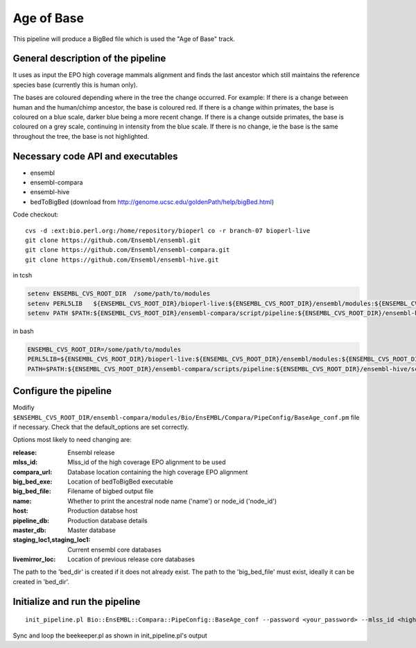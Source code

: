 Age of Base
===========

This pipeline will produce a BigBed file which is used the "Age of Base" track. 

General description of the pipeline
-----------------------------------

It uses as input the EPO high coverage mammals alignment and finds the last ancestor which still maintains the reference species base (currently this is human only). 

The bases are coloured depending where in the tree the change occurred.
For example:
If there is a change between human and the human/chimp ancestor, the base is coloured red. 
If there is a change within primates, the base is coloured on a blue scale, darker blue being a more recent change.
If there is a change outside primates, the base is coloured on a grey scale, continuing in intensity from the blue scale.
If there is no change, ie the base is the same throughout the tree, the base is not highlighted. 

Necessary code API and executables
----------------------------------

- ensembl
- ensembl-compara
- ensembl-hive
- bedToBigBed (download from http://genome.ucsc.edu/goldenPath/help/bigBed.html)

Code checkout:

::

      cvs -d :ext:bio.perl.org:/home/repository/bioperl co -r branch-07 bioperl-live
      git clone https://github.com/Ensembl/ensembl.git
      git clone https://github.com/Ensembl/ensembl-compara.git
      git clone https://github.com/Ensembl/ensembl-hive.git

in tcsh

.. code-block:: tcsh

    setenv ENSEMBL_CVS_ROOT_DIR  /some/path/to/modules
    setenv PERL5LIB   ${ENSEMBL_CVS_ROOT_DIR}/bioperl-live:${ENSEMBL_CVS_ROOT_DIR}/ensembl/modules:${ENSEMBL_CVS_ROOT_DIR}/ensembl-compara/modules:${ENSEMBL_CVS_ROOT_DIR}/ensembl-hive/modules
    setenv PATH $PATH:${ENSEMBL_CVS_ROOT_DIR}/ensembl-compara/script/pipeline:${ENSEMBL_CVS_ROOT_DIR}/ensembl-hive/scripts

in bash

.. code-block:: bash

    ENSEMBL_CVS_ROOT_DIR=/some/path/to/modules
    PERL5LIB=${ENSEMBL_CVS_ROOT_DIR}/bioperl-live:${ENSEMBL_CVS_ROOT_DIR}/ensembl/modules:${ENSEMBL_CVS_ROOT_DIR}/ensembl-compara/modules:${ENSEMBL_CVS_ROOT_DIR}/ensembl-hive/modules
    PATH=$PATH:${ENSEMBL_CVS_ROOT_DIR}/ensembl-compara/scripts/pipeline:${ENSEMBL_CVS_ROOT_DIR}/ensembl-hive/scripts

Configure the pipeline
----------------------

Modifiy ``$ENSEMBL_CVS_ROOT_DIR/ensembl-compara/modules/Bio/EnsEMBL/Compara/PipeConfig/BaseAge_conf.pm`` file if necessary.
Check that the default_options are set correctly.

Options most likely to need changing are:

:release:              Ensembl release
:mlss_id:              Mlss_id of the high coverage EPO alignment to be used 
:compara_url:          Database location containing the high coverage EPO alignment 
:big_bed_exe:          Location of bedToBigBed executable
:big_bed_file:         Filename of bigbed output file
:name:                 Whether to print the ancestral node name ('name') or node_id ('node_id')

:host:                         Production databse host
:pipeline_db:                  Production database details			
:master_db:                    Master database
:staging_loc1,staging_loc1:    Current ensembl core databases
:livemirror_loc:               Location of previous release core databases

The path to the 'bed_dir' is created if it does not already exist. The path to the 'big_bed_file' must exist, ideally it can be created in 'bed_dir'.


Initialize and run the pipeline
-------------------------------

::

     init_pipeline.pl Bio::EnsEMBL::Compara::PipeConfig::BaseAge_conf --password <your_password> --mlss_id <high-coverage EPO mammals mlss_id> -host <production-host> --bed_dir <output_directory> --big_bed_file <final_big_bed_file>

Sync and loop the beekeeper.pl as shown in init_pipeline.pl's output

